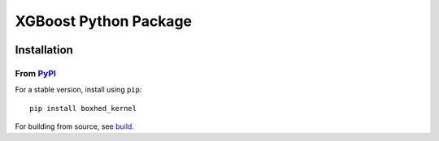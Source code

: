 ======================
XGBoost Python Package
======================

|PyPI version|

Installation
============

From `PyPI <https://pypi.python.org/pypi/boxhed_kernel>`_
---------------------------------------------------

For a stable version, install using ``pip``::

    pip install boxhed_kernel

.. |PyPI version| image:: https://badge.fury.io/py/boxhed_kernel.svg
   :target: http://badge.fury.io/py/boxhed_kernel

For building from source, see `build <https://boxhed_kernel.readthedocs.io/en/latest/build.html>`_.
